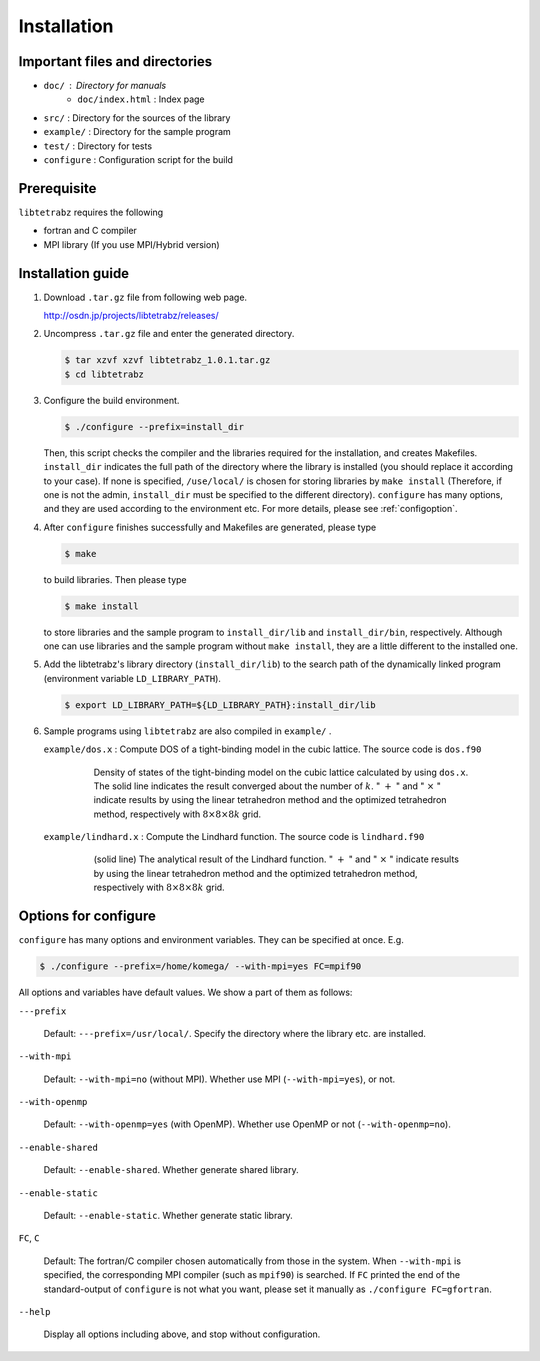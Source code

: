 Installation
============

Important files and directories
-------------------------------

- ``doc/`` : Directory for manuals
   - ``doc/index.html`` : Index page 
- ``src/`` : Directory for the sources of the library
- ``example/`` : Directory for the sample program
- ``test/`` : Directory for tests
- ``configure`` : Configuration script for the build

Prerequisite
------------

``libtetrabz`` requires the following

-  fortran and C compiler

-  MPI library (If you use MPI/Hybrid version)

Installation guide
------------------

#. Download ``.tar.gz`` file from following web page.

   http://osdn.jp/projects/libtetrabz/releases/
               
#. Uncompress ``.tar.gz`` file and enter the generated directory.

   .. code-block:: bash

      $ tar xzvf xzvf libtetrabz_1.0.1.tar.gz
      $ cd libtetrabz

#. Configure the build environment.
   
   .. code-block:: bash

      $ ./configure --prefix=install_dir

   Then, this script checks the compiler and the libraries required for the installation,
   and creates Makefiles.
   ``install_dir`` indicates the full path of the directory where the library is installed
   (you should replace it according to your case).
   If none is specified, ``/use/local/`` is chosen for storing libraries
   by ``make install``  (Therefore, if one is not the admin, ``install_dir`` must be specified to
   the different directory).
   ``configure`` has many options, and they are used according to the environment etc.
   For more details, please see :ref:`configoption`.

#. After ``configure`` finishes successfully and Makefiles are generated,
   please type

   .. code-block:: bash

      $ make

   to build libraries. Then please type

   .. code-block:: bash

      $ make install

   to store libraries and the sample program to ``install_dir/lib`` and ``install_dir/bin``, respectively.
   Although one can use libraries and the sample program without ``make install``,
   they are a little different to the installed one.

#. Add the libtetrabz's library directory (``install_dir/lib``) to the
   search path of the dynamically linked program (environment variable ``LD_LIBRARY_PATH``).

   .. code-block:: bash

      $ export LD_LIBRARY_PATH=${LD_LIBRARY_PATH}:install_dir/lib
               
#. Sample programs using ``libtetrabz`` are also compiled in ``example/`` .

   ``example/dos.x`` : Compute DOS of a tight-binding model in the cubic
   lattice. The source code is ``dos.f90``

      .. figure:: ../figs/dos.png
         :scale: 50

         Density of states of the tight-binding model on the
         cubic lattice calculated by using ``dos.x``.
         The solid line indicates the
         result converged about the number of :math:`k`.
         " :math:`+` " and " :math:`\times` " indicate
         results by using the linear tetrahedron method and the optimized
         tetrahedron method,
         respectively with :math:`8\times8\times8 k` grid.

   ``example/lindhard.x`` : Compute the Lindhard function. The source code
   is ``lindhard.f90``

      .. figure:: ../figs/lindhard.png
         :scale: 50

         (solid line) The analytical result of the Lindhard
         function. " :math:`+` " and " :math:`\times` " indicate results by using the linear
         tetrahedron method and the optimized tetrahedron method, respectively
         with :math:`8\times8\times8 k` grid.

.. _configoption:

Options for configure
---------------------

``configure`` has many options and environment variables.
They can be specified at once. E.g.

.. code-block:: bash

  $ ./configure --prefix=/home/komega/ --with-mpi=yes FC=mpif90

All options and variables have default values.
We show a part of them as follows:

``---prefix``

   Default: ``---prefix=/usr/local/``.
   Specify the directory where the library etc. are installed.

``--with-mpi``

   Default: ``--with-mpi=no`` (without MPI).
   Whether use MPI (``--with-mpi=yes``), or not.

``--with-openmp``

   Default: ``--with-openmp=yes`` (with OpenMP).
   Whether use OpenMP or not (``--with-openmp=no``).

``--enable-shared``

   Default: ``--enable-shared``.
   Whether generate shared library.

``--enable-static``

   Default: ``--enable-static``.
   Whether generate static library.

``FC``, ``C``

   Default: The fortran/C compiler chosen automatically from those in the system.
   When ``--with-mpi`` is specified, the corresponding MPI compiler
   (such as ``mpif90``) is searched.
   If ``FC`` printed the end of the standard-output of ``configure`` is not
   what you want, please set it manually as ``./configure FC=gfortran``.

``--help``

   Display all options including above, and stop without configuration.
